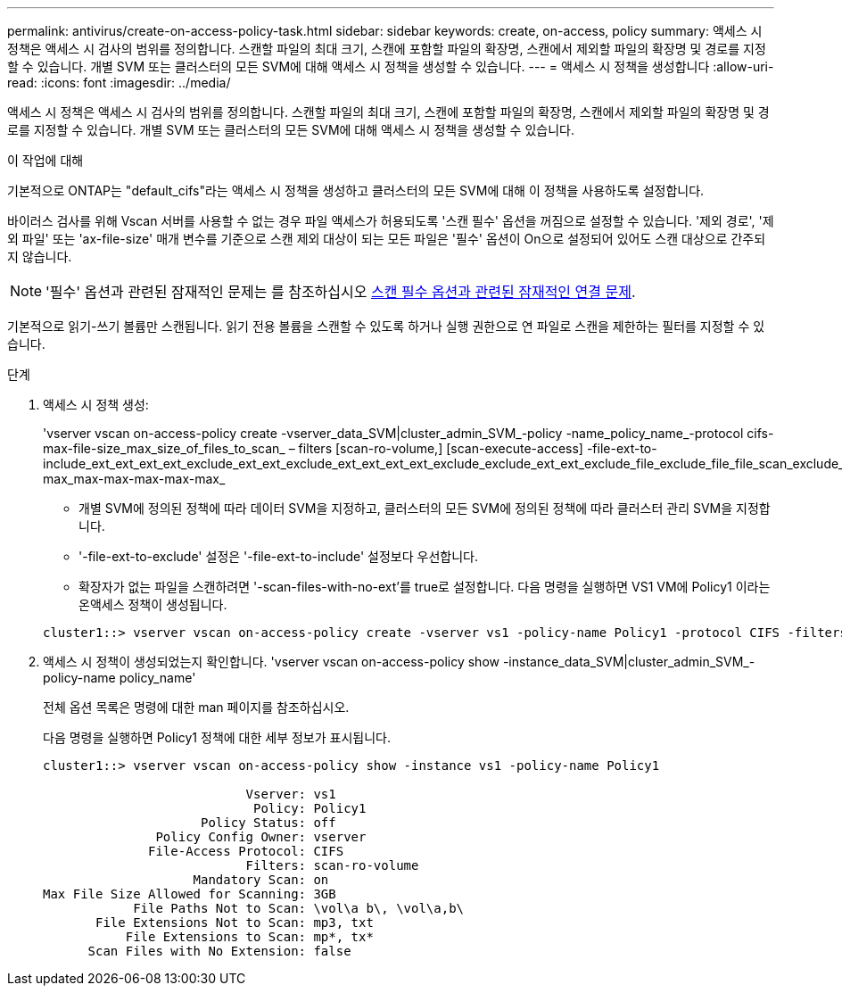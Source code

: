 ---
permalink: antivirus/create-on-access-policy-task.html 
sidebar: sidebar 
keywords: create, on-access, policy 
summary: 액세스 시 정책은 액세스 시 검사의 범위를 정의합니다. 스캔할 파일의 최대 크기, 스캔에 포함할 파일의 확장명, 스캔에서 제외할 파일의 확장명 및 경로를 지정할 수 있습니다. 개별 SVM 또는 클러스터의 모든 SVM에 대해 액세스 시 정책을 생성할 수 있습니다. 
---
= 액세스 시 정책을 생성합니다
:allow-uri-read: 
:icons: font
:imagesdir: ../media/


[role="lead"]
액세스 시 정책은 액세스 시 검사의 범위를 정의합니다. 스캔할 파일의 최대 크기, 스캔에 포함할 파일의 확장명, 스캔에서 제외할 파일의 확장명 및 경로를 지정할 수 있습니다. 개별 SVM 또는 클러스터의 모든 SVM에 대해 액세스 시 정책을 생성할 수 있습니다.

.이 작업에 대해
기본적으로 ONTAP는 "default_cifs"라는 액세스 시 정책을 생성하고 클러스터의 모든 SVM에 대해 이 정책을 사용하도록 설정합니다.

바이러스 검사를 위해 Vscan 서버를 사용할 수 없는 경우 파일 액세스가 허용되도록 '스캔 필수' 옵션을 꺼짐으로 설정할 수 있습니다. '제외 경로', '제외 파일' 또는 'ax-file-size' 매개 변수를 기준으로 스캔 제외 대상이 되는 모든 파일은 '필수' 옵션이 On으로 설정되어 있어도 스캔 대상으로 간주되지 않습니다.

[NOTE]
====
'필수' 옵션과 관련된 잠재적인 문제는 를 참조하십시오 xref:vscan-server-connection-concept.adoc[스캔 필수 옵션과 관련된 잠재적인 연결 문제].

====
기본적으로 읽기-쓰기 볼륨만 스캔됩니다. 읽기 전용 볼륨을 스캔할 수 있도록 하거나 실행 권한으로 연 파일로 스캔을 제한하는 필터를 지정할 수 있습니다.

.단계
. 액세스 시 정책 생성:
+
'vserver vscan on-access-policy create -vserver_data_SVM|cluster_admin_SVM_-policy -name_policy_name_-protocol cifs-max-file-size_max_size_of_files_to_scan_ – filters [scan-ro-volume,] [scan-execute-access] -file-ext-to-include_ext_ext_ext_ext_exclude_ext_ext_exclude_ext_ext_ext_ext_exclude_exclude_ext_ext_exclude_file_exclude_file_file_scan_exclude_exclude_exclude_file_file_file_file_file_file_file_max-max_max-max-max-max-max_

+
** 개별 SVM에 정의된 정책에 따라 데이터 SVM을 지정하고, 클러스터의 모든 SVM에 정의된 정책에 따라 클러스터 관리 SVM을 지정합니다.
** '-file-ext-to-exclude' 설정은 '-file-ext-to-include' 설정보다 우선합니다.
** 확장자가 없는 파일을 스캔하려면 '-scan-files-with-no-ext'를 true로 설정합니다. 다음 명령을 실행하면 VS1 VM에 Policy1 이라는 온액세스 정책이 생성됩니다.


+
[listing]
----
cluster1::> vserver vscan on-access-policy create -vserver vs1 -policy-name Policy1 -protocol CIFS -filters scan-ro-volume -max-file-size 3GB -file-ext-to-include “mp*”,"tx*" -file-ext-to-exclude "mp3","txt" -scan-files-with-no-ext false -paths-to-exclude "\vol\a b\","\vol\a,b\"
----
. 액세스 시 정책이 생성되었는지 확인합니다. 'vserver vscan on-access-policy show -instance_data_SVM|cluster_admin_SVM_-policy-name policy_name'
+
전체 옵션 목록은 명령에 대한 man 페이지를 참조하십시오.

+
다음 명령을 실행하면 Policy1 정책에 대한 세부 정보가 표시됩니다.

+
[listing]
----
cluster1::> vserver vscan on-access-policy show -instance vs1 -policy-name Policy1

                           Vserver: vs1
                            Policy: Policy1
                     Policy Status: off
               Policy Config Owner: vserver
              File-Access Protocol: CIFS
                           Filters: scan-ro-volume
                    Mandatory Scan: on
Max File Size Allowed for Scanning: 3GB
            File Paths Not to Scan: \vol\a b\, \vol\a,b\
       File Extensions Not to Scan: mp3, txt
           File Extensions to Scan: mp*, tx*
      Scan Files with No Extension: false
----

